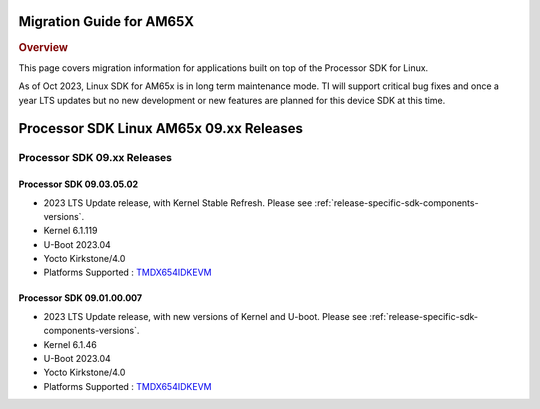 .. _release-specific-migration-guide:

*************************
Migration Guide for AM65X
*************************

.. rubric:: Overview

This page covers migration information for applications built on top
of the Processor SDK for Linux.

As of Oct 2023, Linux SDK for AM65x is in long term maintenance mode. TI will support critical bug fixes and once a year LTS updates but no new development or new features are planned for this device SDK at this time.

****************************************
Processor SDK Linux AM65x 09.xx Releases
****************************************

Processor SDK 09.xx Releases
============================

Processor SDK 09.03.05.02
-------------------------
- 2023 LTS Update release, with Kernel Stable Refresh. Please see :ref:`release-specific-sdk-components-versions`.
- Kernel 6.1.119
- U-Boot 2023.04
- Yocto Kirkstone/4.0
- Platforms Supported : `TMDX654IDKEVM <https://www.ti.com/tool/TMDX654IDKEVM>`__

Processor SDK 09.01.00.007
--------------------------
- 2023 LTS Update release, with new versions of Kernel and U-boot. Please see :ref:`release-specific-sdk-components-versions`.
- Kernel 6.1.46
- U-Boot 2023.04
- Yocto Kirkstone/4.0
- Platforms Supported : `TMDX654IDKEVM <https://www.ti.com/tool/TMDX654IDKEVM>`__

